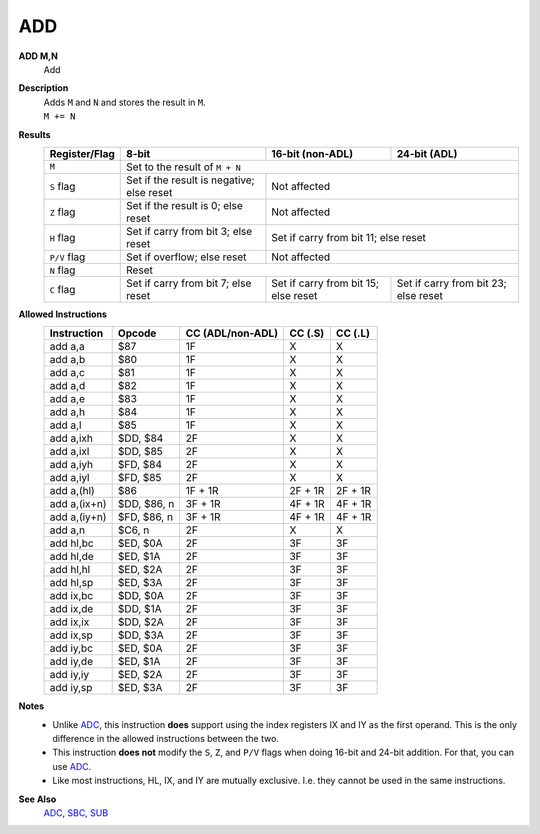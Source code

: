 ADD
--------

**ADD M,N**
	Add

**Description**
	| Adds ``M`` and ``N`` and stores the result in ``M``.
	| ``M += N``

**Results**
	================    ==========================================  ==========================================  ========================================
	Register/Flag       8-bit                                       16-bit (non-ADL)                            24-bit (ADL)
	================    ==========================================  ==========================================  ========================================
	``M``               Set to the result of ``M + N``
	----------------    --------------------------------------------------------------------------------------------------------------------------------
	``S`` flag          Set if the result is negative; else reset   Not affected
	----------------    ------------------------------------------  ------------------------------------------------------------------------------------
	``Z`` flag          Set if the result is 0; else reset          Not affected
	----------------    ------------------------------------------  ------------------------------------------------------------------------------------
	``H`` flag          Set if carry from bit 3; else reset         Set if carry from bit 11; else reset
	----------------    ------------------------------------------  ------------------------------------------------------------------------------------
	``P/V`` flag        Set if overflow; else reset                 Not affected
	----------------    ------------------------------------------  ------------------------------------------------------------------------------------
	``N`` flag          Reset
	----------------    --------------------------------------------------------------------------------------------------------------------------------
	``C`` flag          Set if carry from bit 7; else reset         Set if carry from bit 15; else reset        Set if carry from bit 23; else reset
	================    ==========================================  ==========================================  ========================================

**Allowed Instructions**
	================  ================  ================  ================  ================
	Instruction       Opcode            CC (ADL/non-ADL)  CC (.S)           CC (.L)
	================  ================  ================  ================  ================
	add a,a           $87               1F                X                 X
	add a,b           $80               1F                X                 X
	add a,c           $81               1F                X                 X
	add a,d           $82               1F                X                 X
	add a,e           $83               1F                X                 X
	add a,h           $84               1F                X                 X
	add a,l           $85               1F                X                 X
	add a,ixh         $DD, $84          2F                X                 X
	add a,ixl         $DD, $85          2F                X                 X
	add a,iyh         $FD, $84          2F                X                 X
	add a,iyl         $FD, $85          2F                X                 X
	add a,(hl)        $86               1F + 1R           2F + 1R           2F + 1R
	add a,(ix+n)      $DD, $86, n       3F + 1R           4F + 1R           4F + 1R
	add a,(iy+n)      $FD, $86, n       3F + 1R           4F + 1R           4F + 1R
	add a,n           $C6, n            2F                X                 X
	add hl,bc         $ED, $0A          2F                3F                3F
	add hl,de         $ED, $1A          2F                3F                3F
	add hl,hl         $ED, $2A          2F                3F                3F
	add hl,sp         $ED, $3A          2F                3F                3F
	add ix,bc         $DD, $0A          2F                3F                3F
	add ix,de         $DD, $1A          2F                3F                3F
	add ix,ix         $DD, $2A          2F                3F                3F
	add ix,sp         $DD, $3A          2F                3F                3F
	add iy,bc         $ED, $0A          2F                3F                3F
	add iy,de         $ED, $1A          2F                3F                3F
	add iy,iy         $ED, $2A          2F                3F                3F
	add iy,sp         $ED, $3A          2F                3F                3F
	================  ================  ================  ================  ================

**Notes**
	- Unlike `ADC <adc.html>`_, this instruction **does** support using the index registers IX and IY as the first operand. This is the only difference in the allowed instructions between the two.
	- This instruction **does not** modify the ``S``, ``Z``, and ``P/V`` flags when doing 16-bit and 24-bit addition. For that, you can use `ADC <adc.html>`_.
	- Like most instructions, HL, IX, and IY are mutually exclusive. I.e. they cannot be used in the same instructions.

**See Also**
	`ADC <adc.html>`_, `SBC <sbc.html>`_, `SUB <sub.html>`_
